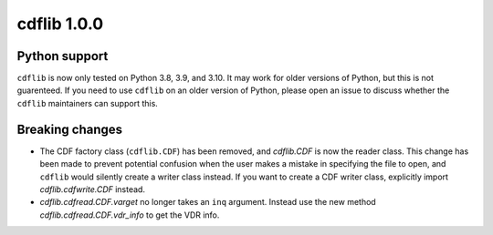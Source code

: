 cdflib 1.0.0
============

Python support
--------------
``cdflib`` is now only tested on Python 3.8, 3.9, and 3.10. It may work
for older versions of Python, but this is not guarenteed. If you need to
use ``cdflib`` on an older version of Python, please open an issue to
discuss whether the ``cdflib`` maintainers can support this.

Breaking changes
----------------
- The CDF factory class (``cdflib.CDF``) has been removed, and `cdflib.CDF`
  is now the reader class. This change has been made to prevent potential
  confusion when the user makes a mistake in specifying the file to open,
  and ``cdflib`` would silently create a writer class instead. If you want
  to create a CDF writer class, explicitly import `cdflib.cdfwrite.CDF`
  instead.
- `cdflib.cdfread.CDF.varget` no longer takes an ``inq`` argument. Instead
  use the new method `cdflib.cdfread.CDF.vdr_info` to get the VDR info.
